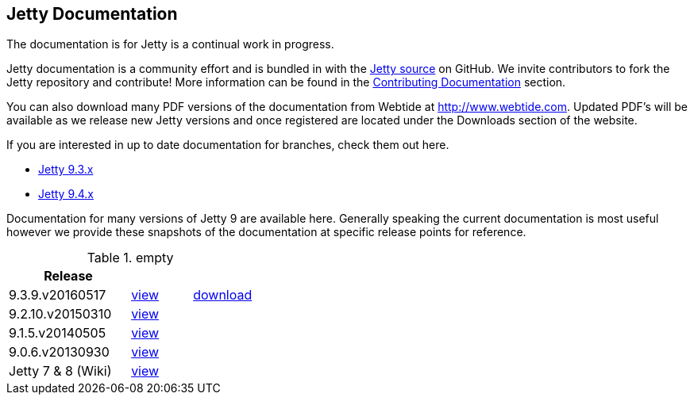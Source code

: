 :linkattrs:

== Jetty Documentation

The documentation is for Jetty is a continual work in progress.

Jetty documentation is a community effort and is bundled in with the link:http://github.com/eclipse/jetty.project[Jetty source] on GitHub. 
We invite contributors to fork the Jetty repository and contribute! 
More information can be found in the link:/jetty/documentation/9.3.9.v20160517/contributing-documentation.html[Contributing Documentation] section.

You can also download many PDF versions of the documentation from Webtide at http://www.webtide.com. 
Updated PDF's will be available as we release new Jetty versions and once registered are located under the Downloads section of the website.

If you are interested in up to date documentation for branches, check them out here.

* link:/jetty/documentation/9.3.x["Jetty 9.3.x", rel="nofollow"]
* link:/jetty/documentation/9.4.x[Jetty 9.4.x]

Documentation for many versions of Jetty 9 are available here. 
Generally speaking the current documentation is most useful however we provide these snapshots of the documentation at specific release points for reference.

.empty
[width="100%",cols="50%,25%,25%",options="header",]
|=======================================================================
| Release |  | 
| 9.3.9.v20160517	
| link:/jetty/documentation/9.3.9.v20160517[view]
| http://repo1.maven.org/maven2/org/eclipse/jetty/jetty-documentation/9.3.9.v20160517/jetty-documentation-9.3.9.v20160517-html.zip[download] 
| 9.2.10.v20150310	
| link:/jetty/documentation/9.2.10.v20150310[view]
|  
| 9.1.5.v20140505	
| link:/jetty/documentation/9.1.5.v20140505[view]
|  
| 9.0.6.v20130930	
| link:/jetty/documentation/9.0.6.v20130930[view]
| 
| Jetty 7	& 8 (Wiki)
| link:https://wiki.eclipse.org/Jetty[view]
| 
|=======================================================================

